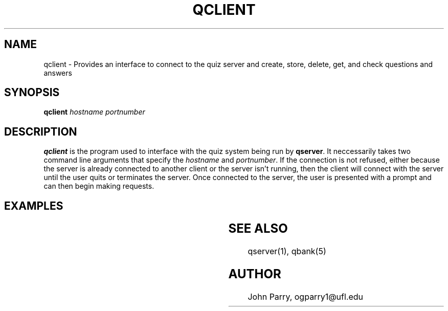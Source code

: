 .TH QCLIENT 1
.SH NAME
qclient - Provides an interface to connect to the quiz server and create, store, delete, get, and check questions and answers
.SH SYNOPSIS
.B qclient \fIhostname\fR \fIportnumber\fR
.SH DESCRIPTION
.B qclient
is the program used to interface with the quiz system being run by \fBqserver\fR.  It neccessarily takes two command line arguments that specify the \fIhostname\fR and \fIportnumber\fR.  If the connection is not refused, either because the server is already connected to another client or the server isn't running, then the client will connect with the server until the user quits or terminates the server.  Once connected to the server, the user is presented with a prompt and can then begin making requests.
.SH EXAMPLES
.TS
tab (@);
l lx.
PUT@T{
| > p
T}
@T{
| sports, baseball				
T}
@T{
| Who was the 755 club created in honor of?
T}
@T{
| .
T}
@T{
| (a) Mickey Mantel
T}
@T{
| .
T}
@T{
| (b) Babe Ruth
T}
@T{
| .
T}
@T{
| (c) Hank Aaron
T}
@T{
| .
T}
@T{
| (d) Chipper Jones
T}
@T{
| .
T}
@T{
| .
T}
@T{
| c
T}
@T{
| 8
T}
DELETE@T{
| > d 4
T}
@T{
| Question 4 deleted.
T}
GET@T{
| > g 4
T}
@T{
| > Error: question 4 not found
T}
RANDOM@T{
| > r
T}
@T{
| 8
T}
@T{
| sports, baseball				
T}
@T{
| Who was the 755 club created in honor of?
T}
@T{
| .
T}
@T{
| (a) Mickey Mantel
T}
@T{
| .
T}
@T{
| (b) Babe Ruth
T}
@T{
| .
T}
@T{
| (c) Hank Aaron
T}
@T{
| .
T}
@T{
| (d) Chipper Jones
T}
@T{
| .
T}
CHECK@T{
| > c 8 d
T}
@T{
| Incorrect
T}
HELP@T{
| > h
T}
@T{
| <help message>
T}
KILL@T{
| > k
T}
QUIT@T{
| > q
T}
.TE

.SH SEE ALSO
qserver(1), qbank(5)
.SH AUTHOR
John Parry, ogparry1@ufl.edu
